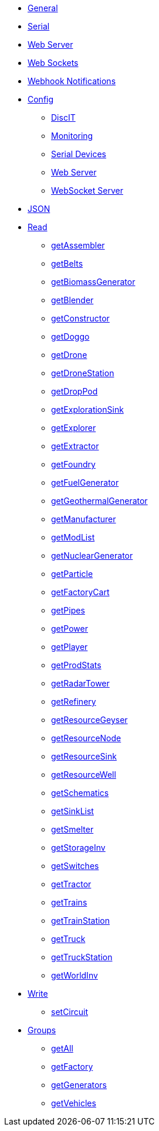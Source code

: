 * xref:index.adoc[General]
* xref:serial.adoc[Serial]
* xref:webserver.adoc[Web Server]
* xref:websockets.adoc[Web Sockets]
* xref:webhook.adoc[Webhook Notifications]

// Configuration
* xref:config/config.adoc[Config]
*** xref:config/DiscIT.adoc[DiscIT]
*** xref:config/Monitoring.adoc[Monitoring]
*** xref:config/Serial.adoc[Serial Devices]
*** xref:config/Web.adoc[Web Server]
*** xref:config/WebSocket.adoc[WebSocket Server]

// JSON
* xref:json/json.adoc[JSON]

// JSON > Read/GET Dropdown
** xref:json/Read/Read.adoc[Read]

*** xref:json/Groups/getFactory.adoc[getAssembler]
*** xref:json/Read/getBelts.adoc[getBelts]
*** xref:json/Groups/getGenerators.adoc[getBiomassGenerator]
*** xref:json/Groups/getFactory.adoc[getBlender]
*** xref:json/Groups/getFactory.adoc[getConstructor]
*** xref:json/Read/getDoggo.adoc[getDoggo]
*** xref:json/Read/getDrone.adoc[getDrone]
*** xref:json/Read/getDroneStation.adoc[getDroneStation]
*** xref:json/Read/getDropPod.adoc[getDropPod]
*** xref:json/Read/getResourceSink.adoc[getExplorationSink]
*** xref:json/Groups/getVehicles.adoc[getExplorer]
*** xref:json/Read/getExtractor.adoc[getExtractor]
*** xref:json/Groups/getFactory.adoc[getFoundry]
*** xref:json/Groups/getGenerators.adoc[getFuelGenerator]
*** xref:json/Groups/getGenerators.adoc[getGeothermalGenerator]
*** xref:json/Groups/getFactory.adoc[getManufacturer]
*** xref:json/Read/getModList.adoc[getModList]
*** xref:json/Groups/getGenerators.adoc[getNuclearGenerator]
*** xref:json/Groups/getFactory.adoc[getParticle]
*** xref:json/Groups/getVehicles.adoc[getFactoryCart]
*** xref:json/Read/getPipes.adoc[getPipes]
*** xref:json/Read/getPower.adoc[getPower]
*** xref:json/Read/getPlayer.adoc[getPlayer]
*** xref:json/Read/getProdStats.adoc[getProdStats]
*** xref:json/Read/getRadarTower.adoc[getRadarTower]
*** xref:json/Groups/getFactory.adoc[getRefinery]
*** xref:json/Read/getResourceNode.adoc[getResourceGeyser]
*** xref:json/Read/getResourceNode.adoc[getResourceNode]
*** xref:json/Read/getResourceSink.adoc[getResourceSink]
*** xref:json/Read/getResourceNode.adoc[getResourceWell]
*** xref:json/Read/getSchematics.adoc[getSchematics]
*** xref:json/Groups/getSinkList.adoc[getSinkList]
*** xref:json/Groups/getFactory.adoc[getSmelter]
*** xref:json/Read/getStorageInv.adoc[getStorageInv]
*** xref:json/Read/getSwitches.adoc[getSwitches]
*** xref:json/Groups/getVehicles.adoc[getTractor]
*** xref:json/Read/getTrains.adoc[getTrains]
*** xref:json/Read/getTrainStation.adoc[getTrainStation]
*** xref:json/Groups/getVehicles.adoc[getTruck]
*** xref:json/Read/getTruckStation.adoc[getTruckStation]
*** xref:json/Read/getWorldInv.adoc[getWorldInv]

// JSON > Write/POST Dropdown
** xref:json/Write/Write.adoc[Write]

*** xref:json/Write/setCircuit.adoc[setCircuit]

// JSON Groups
** xref:json/Groups/Groups.adoc[Groups]

*** xref:json/Groups/getAll.adoc[getAll]
*** xref:json/Groups/getFactory.adoc[getFactory]
*** xref:json/Groups/getGenerators.adoc[getGenerators]
*** xref:json/Groups/getVehicles.adoc[getVehicles]
